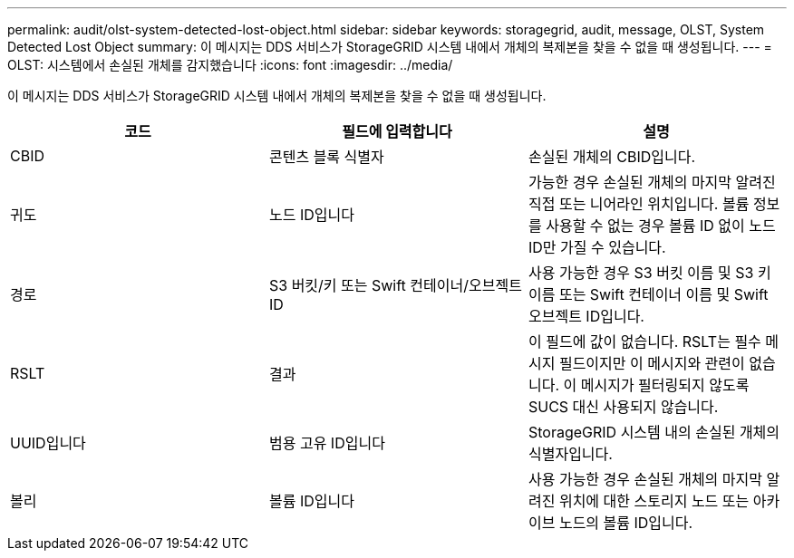 ---
permalink: audit/olst-system-detected-lost-object.html 
sidebar: sidebar 
keywords: storagegrid, audit, message, OLST, System Detected Lost Object 
summary: 이 메시지는 DDS 서비스가 StorageGRID 시스템 내에서 개체의 복제본을 찾을 수 없을 때 생성됩니다. 
---
= OLST: 시스템에서 손실된 개체를 감지했습니다
:icons: font
:imagesdir: ../media/


[role="lead"]
이 메시지는 DDS 서비스가 StorageGRID 시스템 내에서 개체의 복제본을 찾을 수 없을 때 생성됩니다.

|===
| 코드 | 필드에 입력합니다 | 설명 


 a| 
CBID
 a| 
콘텐츠 블록 식별자
 a| 
손실된 개체의 CBID입니다.



 a| 
귀도
 a| 
노드 ID입니다
 a| 
가능한 경우 손실된 개체의 마지막 알려진 직접 또는 니어라인 위치입니다. 볼륨 정보를 사용할 수 없는 경우 볼륨 ID 없이 노드 ID만 가질 수 있습니다.



 a| 
경로
 a| 
S3 버킷/키 또는 Swift 컨테이너/오브젝트 ID
 a| 
사용 가능한 경우 S3 버킷 이름 및 S3 키 이름 또는 Swift 컨테이너 이름 및 Swift 오브젝트 ID입니다.



 a| 
RSLT
 a| 
결과
 a| 
이 필드에 값이 없습니다. RSLT는 필수 메시지 필드이지만 이 메시지와 관련이 없습니다. 이 메시지가 필터링되지 않도록 SUCS 대신 사용되지 않습니다.



 a| 
UUID입니다
 a| 
범용 고유 ID입니다
 a| 
StorageGRID 시스템 내의 손실된 개체의 식별자입니다.



 a| 
볼리
 a| 
볼륨 ID입니다
 a| 
사용 가능한 경우 손실된 개체의 마지막 알려진 위치에 대한 스토리지 노드 또는 아카이브 노드의 볼륨 ID입니다.

|===